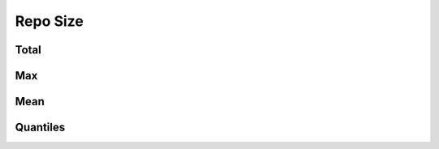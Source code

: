 Repo Size
=========


Total
-----

.. raw:: html
   :file: plots/repo-alltime-stats/repo_stats_overall/size-sum.html

.. raw:: html
   :file: plots/repo-alltime-stats/repo_stats_overall/size-sum-logscale.html

Max
---

.. raw:: html
   :file: plots/repo-alltime-stats/repo_stats_overall/size-max.html

.. raw:: html
   :file: plots/repo-alltime-stats/repo_stats_overall/size-max-logscale.html

Mean
----

.. raw:: html
   :file: plots/repo-alltime-stats/repo_stats_overall/size-avg.html

.. raw:: html
   :file: plots/repo-alltime-stats/repo_stats_overall/size-avg-logscale.html

Quantiles
---------

.. raw:: html
   :file: plots/repo-alltime-stats/repo_stats_overall/size-q50.html

.. raw:: html
   :file: plots/repo-alltime-stats/repo_stats_overall/size-q50-logscale.html

.. raw:: html
   :file: plots/repo-alltime-stats/repo_stats_overall/size-q25_q75.html

.. raw:: html
   :file: plots/repo-alltime-stats/repo_stats_overall/size-q25_q75-logscale.html

.. raw:: html
   :file: plots/repo-alltime-stats/repo_stats_overall/size-q10_q90.html

.. raw:: html
   :file: plots/repo-alltime-stats/repo_stats_overall/size-q10_q90-logscale.html

